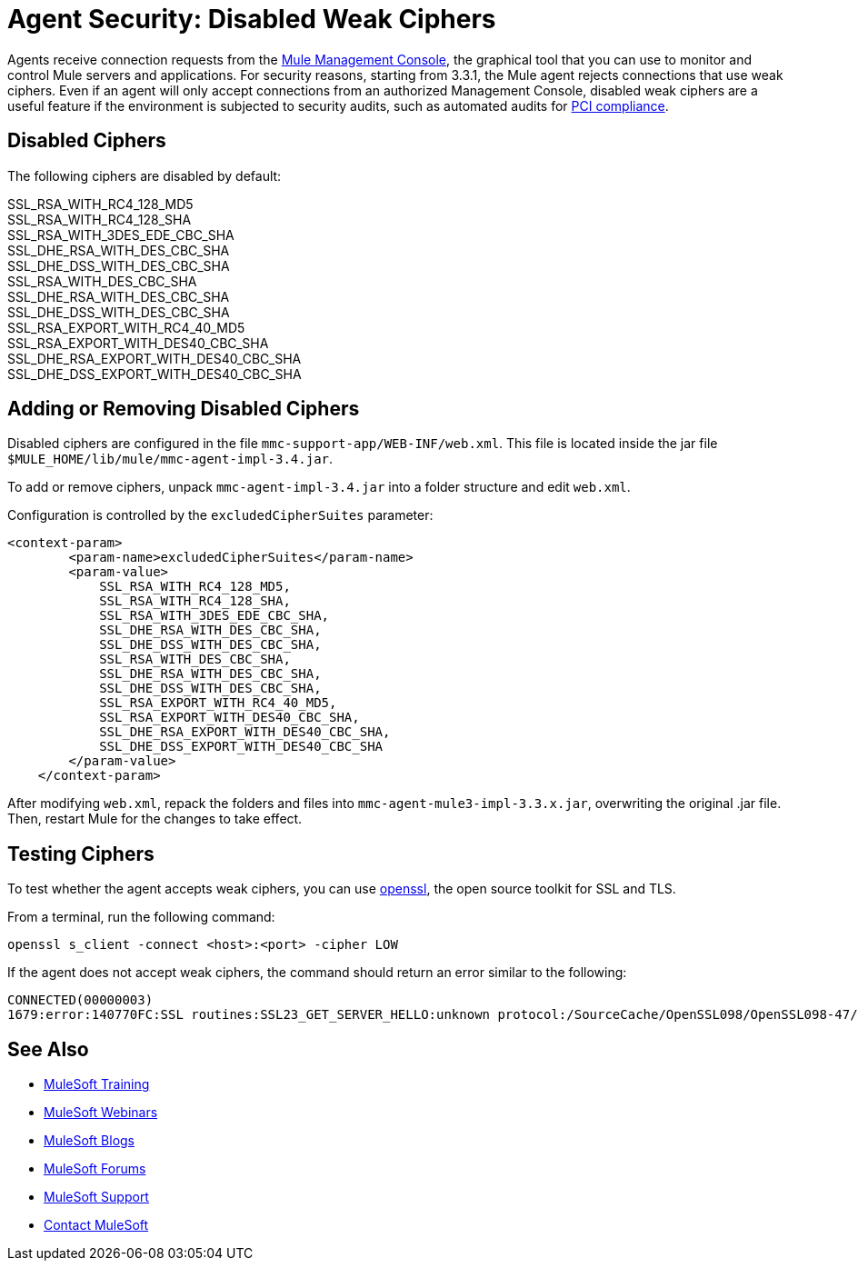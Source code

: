 = Agent Security: Disabled Weak Ciphers
:keywords: configuration, agent, mmc

Agents receive connection requests from the link:/mule-management-console/v/3.7[Mule Management Console], the graphical tool that you can use to monitor and control Mule servers and applications. For security reasons, starting from 3.3.1, the Mule agent rejects connections that use weak ciphers. Even if an agent will only accept connections from an authorized Management Console, disabled weak ciphers are a useful feature if the environment is subjected to security audits, such as automated audits for link:http://www.pcicomplianceguide.org/aboutpcicompliance.php[PCI compliance].

== Disabled Ciphers

The following ciphers are disabled by default:

SSL_RSA_WITH_RC4_128_MD5 +
SSL_RSA_WITH_RC4_128_SHA +
SSL_RSA_WITH_3DES_EDE_CBC_SHA +
SSL_DHE_RSA_WITH_DES_CBC_SHA +
SSL_DHE_DSS_WITH_DES_CBC_SHA +
SSL_RSA_WITH_DES_CBC_SHA +
SSL_DHE_RSA_WITH_DES_CBC_SHA +
SSL_DHE_DSS_WITH_DES_CBC_SHA +
SSL_RSA_EXPORT_WITH_RC4_40_MD5 +
SSL_RSA_EXPORT_WITH_DES40_CBC_SHA +
SSL_DHE_RSA_EXPORT_WITH_DES40_CBC_SHA +
SSL_DHE_DSS_EXPORT_WITH_DES40_CBC_SHA

== Adding or Removing Disabled Ciphers

Disabled ciphers are configured in the file `mmc-support-app/WEB-INF/web.xml`. This file is located inside the jar file `$MULE_HOME/lib/mule/mmc-agent-impl-3.4.jar`.

To add or remove ciphers, unpack `mmc-agent-impl-3.4.jar` into a folder structure and edit `web.xml`.

Configuration is controlled by the `excludedCipherSuites` parameter:

[source, xml, linenums]
----
<context-param>
        <param-name>excludedCipherSuites</param-name>
        <param-value>
            SSL_RSA_WITH_RC4_128_MD5,
            SSL_RSA_WITH_RC4_128_SHA,
            SSL_RSA_WITH_3DES_EDE_CBC_SHA,
            SSL_DHE_RSA_WITH_DES_CBC_SHA,
            SSL_DHE_DSS_WITH_DES_CBC_SHA,
            SSL_RSA_WITH_DES_CBC_SHA,
            SSL_DHE_RSA_WITH_DES_CBC_SHA,
            SSL_DHE_DSS_WITH_DES_CBC_SHA,
            SSL_RSA_EXPORT_WITH_RC4_40_MD5,
            SSL_RSA_EXPORT_WITH_DES40_CBC_SHA,
            SSL_DHE_RSA_EXPORT_WITH_DES40_CBC_SHA,
            SSL_DHE_DSS_EXPORT_WITH_DES40_CBC_SHA
        </param-value>
    </context-param>
----

After modifying `web.xml`, repack the folders and files into `mmc-agent-mule3-impl-3.3.x.jar`, overwriting the original .jar file. Then, restart Mule for the changes to take effect.

== Testing Ciphers

To test whether the agent accepts weak ciphers, you can use link:http://www.openssl.org/[openssl], the open source toolkit for SSL and TLS.

From a terminal, run the following command:

[source]
----
openssl s_client -connect <host>:<port> -cipher LOW
----

If the agent does not accept weak ciphers, the command should return an error similar to the following:

[source, code, linenums]
----
CONNECTED(00000003)
1679:error:140770FC:SSL routines:SSL23_GET_SERVER_HELLO:unknown protocol:/SourceCache/OpenSSL098/OpenSSL098-47/src/ssl/s23_clnt.c:607:
----

== See Also

* link:http://training.mulesoft.com[MuleSoft Training]
* link:https://www.mulesoft.com/webinars[MuleSoft Webinars]
* link:http://blogs.mulesoft.com[MuleSoft Blogs]
* link:http://forums.mulesoft.com[MuleSoft Forums]
* link:https://www.mulesoft.com/support-and-services/mule-esb-support-license-subscription[MuleSoft Support]
* mailto:support@mulesoft.com[Contact MuleSoft]
